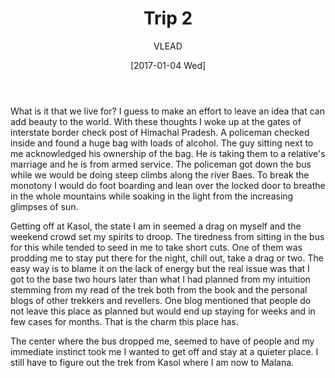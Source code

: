 #+TITLE: Trip 2
#+AUTHOR: VLEAD
#+DATE: [2017-01-04 Wed]
#+TAGS: boilerplate(b)
#+EXCLUDE_TAGS: boilerplate
#+OPTIONS: ^:nil


What is it that we live for?  I guess to make an effort to leave an idea that
can add beauty to the world.  With these thoughts I woke up at the gates of
interstate border check post of Himachal Pradesh.  A policeman checked inside
and found a huge bag with loads of alcohol.  The guy sitting next to me
acknowledged his ownership of the bag.  He is taking them to a relative's
marriage and he is from armed service.  The policeman got down the bus while
we would be doing steep climbs along the river Baes.  To break the monotony I
would do foot boarding and lean over the locked door to breathe in the whole
mountains while soaking in the light from the increasing glimpses of sun.


Getting off at Kasol, the state I am in seemed a drag on myself and the weekend
crowd set my spirits to droop.  The tiredness from sitting in the bus for this
while tended to seed in me to take short cuts.  One of them was prodding me to
stay put there for the night, chill out, take a drag or two.  The easy way is
to blame it on the lack of energy but the real issue was that I got to the base
two hours later than what I had planned from my intuition stemming from my read
of the trek both from the book and the personal blogs of other trekkers and
revellers.  One blog mentioned that people do not leave this place as planned
but would end up staying for weeks and in few cases for months.  That is the
charm this place has.  

The center where the bus dropped me, seemed to have of people and my immediate
instinct took me I wanted to get off and stay at a quieter place.  I still have
to figure out the trek from Kasol where I am now to Malana.

